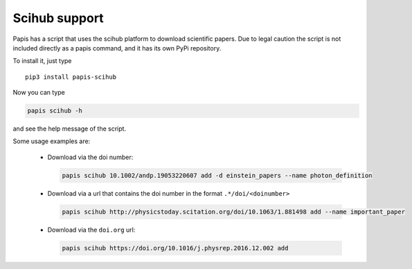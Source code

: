 Scihub support
==============

.. image:: https://badge.fury.io/py/papis-scihub.svg
    :target: https://badge.fury.io/py/papis-scihub

Papis has a script that uses the scihub platform to download scientific
papers. Due to legal caution the script is not included directly
as a papis command, and it has its own PyPi repository.


To install it, just type

::

  pip3 install papis-scihub


Now you can type

.. code:: bash

  papis scihub -h

and see the help message of the script.

Some usage examples are:


  - Download via the doi number:

    .. code:: bash

      papis scihub 10.1002/andp.19053220607 add -d einstein_papers --name photon_definition

  - Download via a url that contains the doi number in the format ``.*/doi/<doinumber>``

    .. code:: bash

      papis scihub http://physicstoday.scitation.org/doi/10.1063/1.881498 add --name important_paper

  - Download via the ``doi.org`` url:

    .. code:: bash

      papis scihub https://doi.org/10.1016/j.physrep.2016.12.002 add


